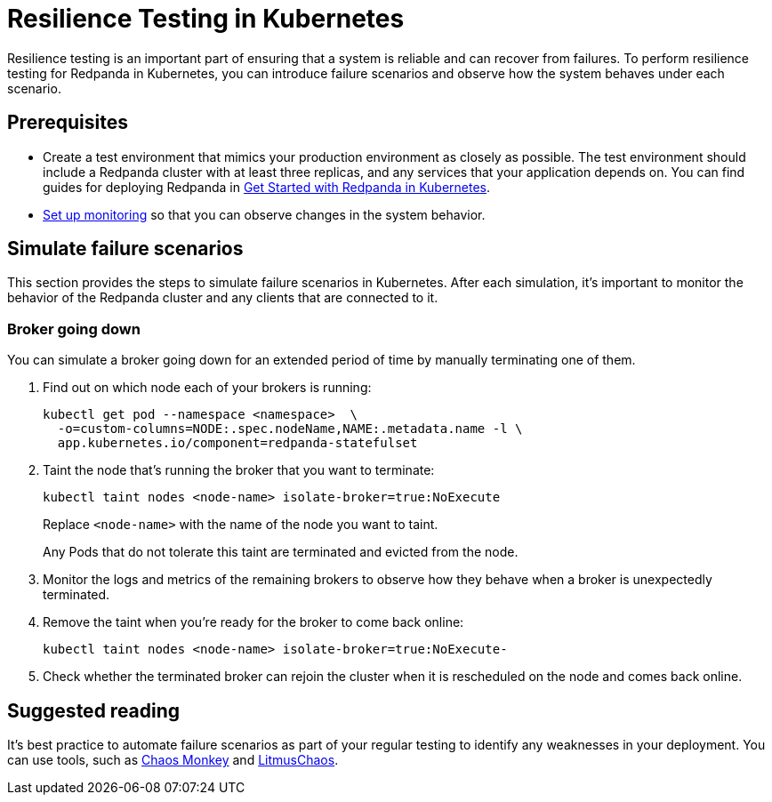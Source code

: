 = Resilience Testing in Kubernetes
:description: With resilience testing, you can introduce failures and observe how the system behaves under each failure scenario.

Resilience testing is an important part of ensuring that a system is reliable and can recover from failures. To perform resilience testing for Redpanda in Kubernetes, you can introduce failure scenarios and observe how the system behaves under each scenario.

== Prerequisites

* Create a test environment that mimics your production environment as closely as possible. The test environment should include a Redpanda cluster with at least three replicas, and any services that your application depends on. You can find guides for deploying Redpanda in xref:deploy:deployment-option/self-hosted/kubernetes/get-started-dev.adoc[Get Started with Redpanda in Kubernetes].
* xref:./monitor.adoc[Set up monitoring] so that you can observe changes in the system behavior.

== Simulate failure scenarios

This section provides the steps to simulate failure scenarios in Kubernetes. After each simulation, it's important to monitor the behavior of the Redpanda cluster and any clients that are connected to it.

=== Broker going down

You can simulate a broker going down for an extended period of time by manually terminating one of them.

. Find out on which node each of your brokers is running:
+
[,bash]
----
kubectl get pod --namespace <namespace>  \
  -o=custom-columns=NODE:.spec.nodeName,NAME:.metadata.name -l \
  app.kubernetes.io/component=redpanda-statefulset
----

. Taint the node that's running the broker that you want to terminate:
+
[,bash]
----
kubectl taint nodes <node-name> isolate-broker=true:NoExecute
----
+
Replace `<node-name>` with the name of the node you want to taint.
+
Any Pods that do not tolerate this taint are terminated and evicted from the node.

. Monitor the logs and metrics of the remaining brokers to observe how they behave when a broker is unexpectedly terminated.
. Remove the taint when you're ready for the broker to come back online:
+
[,bash]
----
kubectl taint nodes <node-name> isolate-broker=true:NoExecute-
----

. Check whether the terminated broker can rejoin the cluster when it is rescheduled on the node and comes back online.

== Suggested reading

It's best practice to automate failure scenarios as part of your regular testing to identify any weaknesses in your deployment. You can use tools, such as https://netflix.github.io/chaosmonkey/[Chaos Monkey^] and https://docs.litmuschaos.io/docs/getting-started/installation/[LitmusChaos^].
